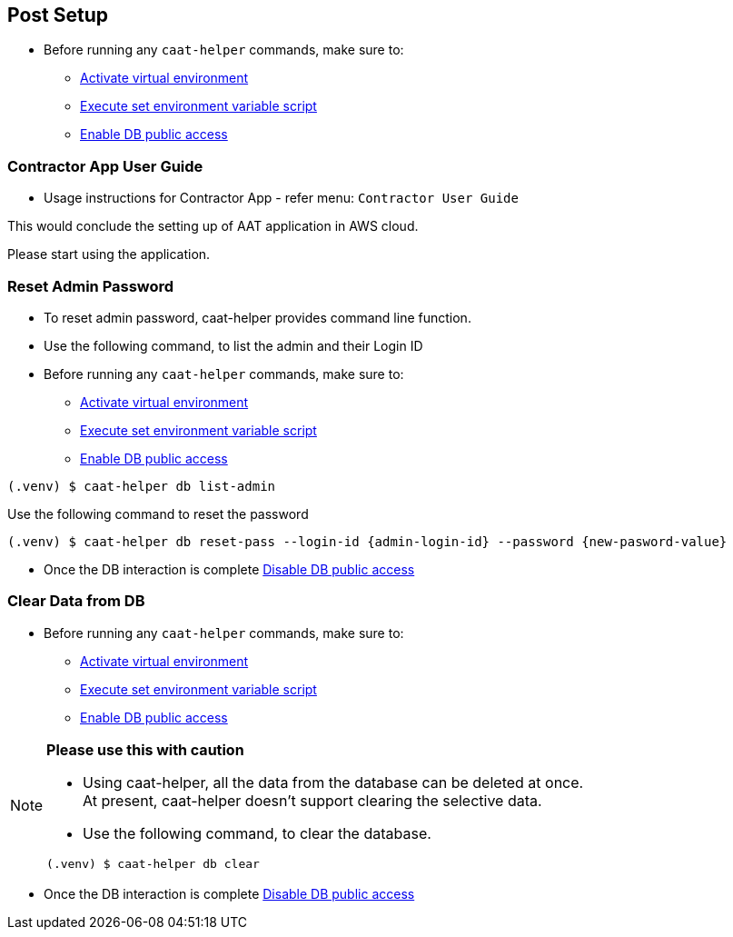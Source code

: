 
== Post Setup

* Before running any `caat-helper` commands, make sure to:
** <<activate-virtual-environment, Activate virtual environment>>
** <<set-environment-variables, Execute set environment variable script>>
** <<enable-db-public-access, Enable DB public access>>


=== Contractor App User Guide

* Usage instructions for Contractor App - refer menu: `Contractor User Guide`


This would conclude the setting up of AAT application in AWS cloud. +

Please start using the application.


=== Reset Admin Password


* To reset admin password, caat-helper provides command line function.
* Use the following command, to list the admin and their Login ID

* Before running any `caat-helper` commands, make sure to:
    ** <<activate-virtual-environment, Activate virtual environment>>
    ** <<set-environment-variables, Execute set environment variable script>>
    ** <<enable-db-public-access, Enable DB public access>>


[source,shell]
----
(.venv) $ caat-helper db list-admin
----

Use the following command to reset the password

[source,shell]
----
(.venv) $ caat-helper db reset-pass --login-id {admin-login-id} --password {new-pasword-value}
----

* Once the DB interaction is complete <<disable-db-public-access, Disable DB public access>>

=== Clear Data from DB

* Before running any `caat-helper` commands, make sure to:
    ** <<activate-virtual-environment, Activate virtual environment>>
    ** <<set-environment-variables, Execute set environment variable script>>
    ** <<enable-db-public-access, Enable DB public access>>


[NOTE]
====
*Please use this with caution*

* Using caat-helper, all the data from the database can be deleted at once. +
At present, caat-helper doesn't support clearing the selective data.

* Use the following command, to clear the database.

[source,shell]
----
(.venv) $ caat-helper db clear
----
====

* Once the DB interaction is complete <<disable-db-public-access, Disable DB public access>>
